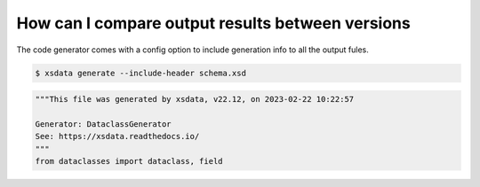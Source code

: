 How can I compare output results between versions
======================================================

The code generator comes with a config option to include
generation info to all the output fules.



.. code-block:: console

    $ xsdata generate --include-header schema.xsd


.. code-block:: python

    """This file was generated by xsdata, v22.12, on 2023-02-22 10:22:57

    Generator: DataclassGenerator
    See: https://xsdata.readthedocs.io/
    """
    from dataclasses import dataclass, field
